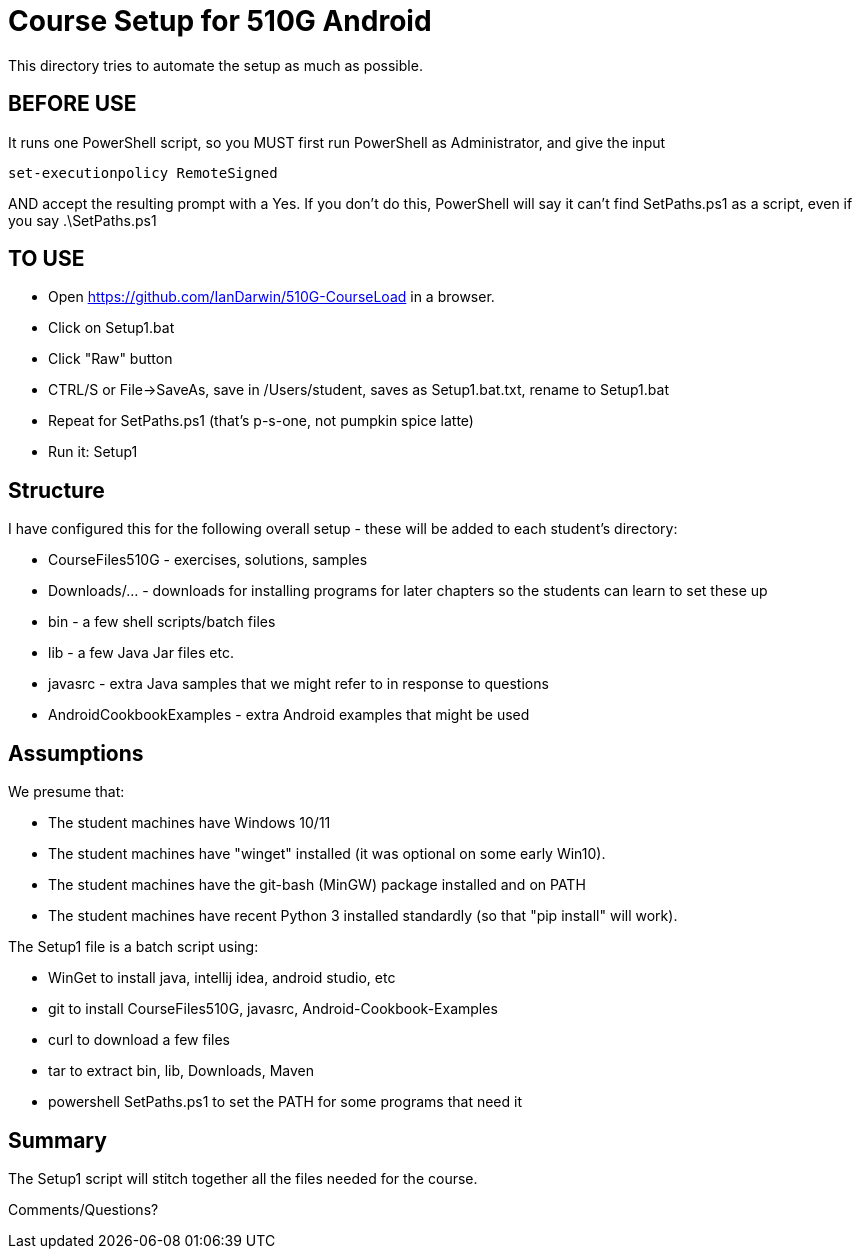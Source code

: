 = Course Setup for 510G Android

This directory tries to automate the setup as much as possible.

== BEFORE USE

It runs one PowerShell script, so you MUST first run PowerShell as Administrator,
and give the input

	set-executionpolicy RemoteSigned

AND accept the resulting prompt with a Yes.
If you don't do this, PowerShell will say it can't find SetPaths.ps1 as a script,
even if you say .\SetPaths.ps1

== TO USE

* Open https://github.com/IanDarwin/510G-CourseLoad in a browser.
* Click on Setup1.bat
* Click "Raw" button
* CTRL/S or File->SaveAs, save in /Users/student, saves as Setup1.bat.txt, rename to Setup1.bat
* Repeat for SetPaths.ps1 (that's p-s-one, not pumpkin spice latte)
* Run it: Setup1


== Structure

I have configured this for the following overall setup - these will be added
to each student's directory:

* CourseFiles510G - exercises, solutions, samples
* Downloads/... - downloads for installing programs for later chapters
	so the students can learn to set these up
* bin - a few shell scripts/batch files
* lib - a few Java Jar files etc.
* javasrc - extra Java samples that we might refer to in response to questions
* AndroidCookbookExamples - extra Android examples that might be used

== Assumptions

We presume that:

* The student machines have Windows 10/11
* The student machines have "winget" installed (it was optional on some early Win10).
* The student machines have the git-bash (MinGW) package installed and on PATH
* The student machines have recent Python 3 installed standardly (so that "pip install" will work).

The Setup1 file is a batch script using:

* WinGet to install java, intellij idea, android studio, etc
* git to install CourseFiles510G, javasrc, Android-Cookbook-Examples
* curl to download a few files
* tar to extract bin, lib, Downloads, Maven
* powershell SetPaths.ps1 to set the PATH for some programs that need it

== Summary

The Setup1 script will stitch together all the files needed for the course.

Comments/Questions?
